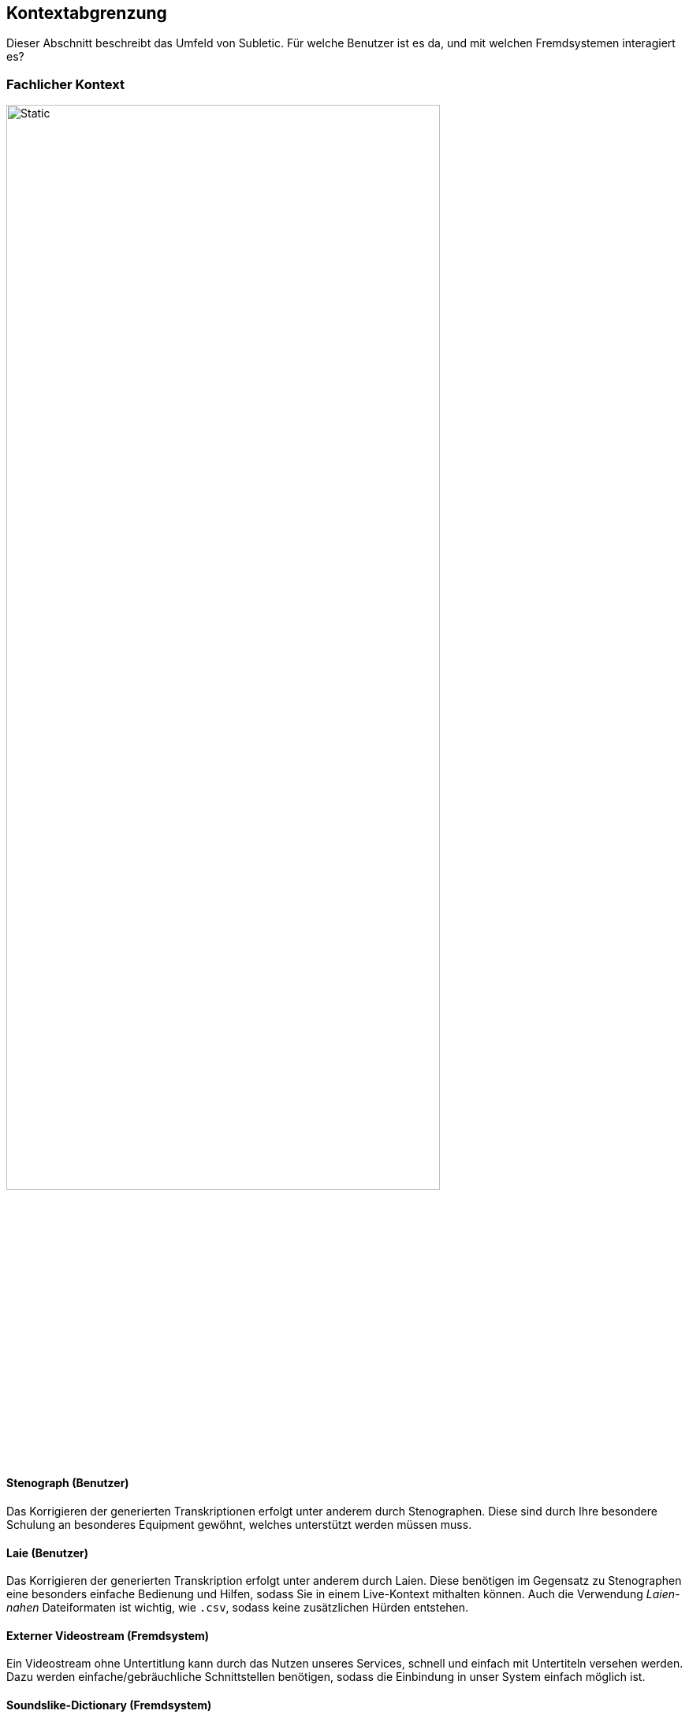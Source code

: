 :imagesdir: ./img
<<<

== Kontextabgrenzung

Dieser Abschnitt beschreibt das Umfeld von Subletic. Für welche Benutzer ist es da, und mit welchen Fremdsystemen interagiert es?

=== Fachlicher Kontext

image::FachlicherKontext.drawio.svg[Static,80%,align="center"]

==== Stenograph (Benutzer)

Das Korrigieren der generierten Transkriptionen erfolgt unter anderem durch Stenographen. Diese sind durch Ihre besondere Schulung an besonderes Equipment gewöhnt, welches unterstützt werden müssen muss.

==== Laie (Benutzer)

Das Korrigieren der generierten Transkription erfolgt unter anderem durch Laien. Diese benötigen im Gegensatz zu Stenographen eine besonders einfache Bedienung und Hilfen, sodass Sie in einem Live-Kontext mithalten können. Auch die Verwendung _Laien-nahen_ Dateiformaten ist wichtig, wie `.csv`, sodass keine zusätzlichen Hürden entstehen.

==== Externer Videostream (Fremdsystem)

Ein Videostream ohne Untertitlung kann durch das Nutzen unseres Services, schnell und einfach mit Untertiteln versehen werden. Dazu werden einfache/gebräuchliche Schnittstellen benötigen, sodass die Einbindung in unser System einfach möglich ist.

==== Soundslike-Dictionary (Fremdsystem)

Bestimmte Namen und Begriffe sind von KI-Modellen schwer zu erkennen. Diese werden in einem _Soundslike-Dictionary_ gespeichert und können zum Start der Software bereitgestellt werden.

=== Technischer Kontext

image::TechnischerKontext.drawio.svg[]

==== Angular (Fremdsystem)

Für die Entwicklung der Korrektur-Oberfläche, wird das Framework _Angular_ verwendet. Dieses Framework ist weit verbreitet und bietet deshalb genügend Dokumentation und Tutorials, sodass ein schneller Einstieg in die Technologie möglich ist. Da Angular Teil des Node.js Frameworks ist, kann auf viele JavaScript- und TypeScript-Bibliotheken zurückgegriffen werden, welche die Entwicklung vereinfachen. 

==== ASP.NET Core (Fremdsystem)

Für die Entwicklung des Backends, welcher als Schnittstelle zwischen der Korrektur-Oberfläche und den Fremdsystemen dient, wird das Framework _ASP.NET Core_ verwendet. Dieses Framework ist weit verbreitet und bietet deshalb genügend Dokumentation und Tutorials, sodass ein schneller Einstieg in die Technologie möglich ist. Außerdem bieten die zahlreichen nuGet-Packages eine einfache Möglichkeit, um auf Bibliotheken zurückzugreifen, welche die Entwicklung vereinfachen.

==== REST (Fremdsystem)

Um eine einfache Kommunikation zwischen der Korrektur-Oberfläche zum Backend zu ermöglichen, wird das _REST_-Paradigma verwendet. Es handelt sich um ein weit verbreitetes Paradigma und stellt in ASP.NET den quasi-Standard dar.

==== SignalR (Fremdsystem)

Um eine Echtzeit-Kommunikation zwischen der Korrektur-Oberfläche und dem Backend zu ermöglichen, wird das nuGet-Package _SignalR_ verwendet. Somit lassen sich Daten vom Backend aus, in das Frontend streamen. Mit _SignalR_ werden Fallstricke wie die Skalierbarkeit umgangen, die bei klassischen Ansätzen (zB WebSockets) auftreten.

==== WebSocket (Fremdsystem)

Damit unser Service nach außen möglichst breit genutzt werden kann, wird das _WebSocket_-Protokoll verwendet. Dieses Protokoll ist weit verbreitet und wird von vielen Systemen unterstützt. Es ermöglicht eine bidirektionale Kommunikation zwischen Client und Server, welche für die Echtzeit-Kommunikation benötigt wird.

==== Speechmatics (Fremdsystem)

Um eine KI-gestützte Transkription zu ermöglichen, wird die das Tool _Speechmatics_ verwendet. Über einen WebSocket wird die Audiospur an _Speechmatics_ gesendet, welche dann die Transkription zurücksendet. Zusätzlich kann beim Verbindungsaufbau ein _Soundslike-Dictionary_ übergeben werden, welches die Transkription verbessern kann.

==== Untertitelformat WebVTT/vtt und SubRip/srt (Fremdsystem)

Unterschiedliche Videostream-Systeme benötigen, abhängig von Anwendungsfall unterschiedliche Untertitelformate. Die zwei gängigsten Formate sind _WebVTT_ und _SRT_. _WebVTT_ ist das modernere Format, welche zum Beispiel Features wie Textformatierung unterstützt. _SRT_ ist das ältere Format, welches von vielen Systemen noch verwendet wird. Beide Formate müssen von unserem System unterstützt werden.

==== JSON/CSV (Fremdsystem)

Um das _Soundslike-Dictionary_ Importieren und Exportieren zu können, werden Dateiformate benötigt. Besonders verbreitet sind `.json` und `.csv`. Außerdem ist es wichtig, dass auch Tabellen-Formate unterstützt werden, da die Anwender daran gewöhnt sind. Diese Formate müssen von unserem System unterstützt werden.

=== Handschalter / Fußschalter (Fremdsystem)

Um das Bearbeiten komfortabler zu machen und den Korrekturprozess zu beschleunigen, müssen Hand- und/oder Fußschalter von unserem System unterstützt werden. An diese Geräte sind Stenographen gewöhnt und erwarten, dass diese verwendet werden können.
